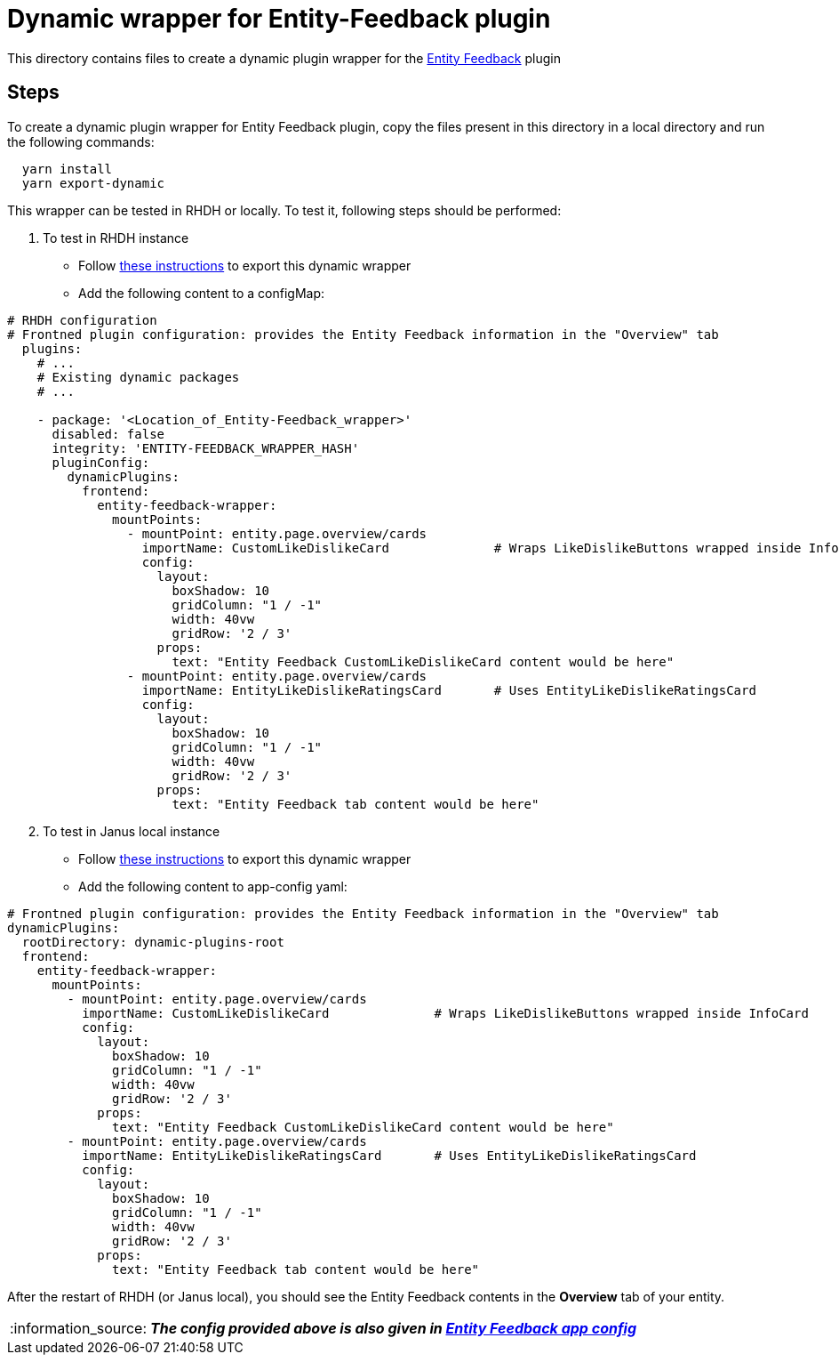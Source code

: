 = Dynamic wrapper for Entity-Feedback plugin
:icons: font
:note-caption: :information_source:
:uri-entity-feedback: https://github.com/backstage/backstage/tree/v1.23.4/plugins/entity-feedback
:uri-app-config: https://github.com/sgahlot/rhdh-op-config/blob/main/dynamic-plugins/samples/wrapper-frontend/entity-feedback/app-config-entity-feedback.yaml
:uri-export-frontend-plugin: https://github.com/sgahlot/rhdh-op-config/tree/main/dynamic-plugins#export_frontend_plugin
:uri-export-frontend-plugin-local: https://github.com/sgahlot/rhdh-op-config/tree/main/dynamic-plugins#export_frontend_plugin_local

This directory contains files to create a dynamic plugin wrapper for the {uri-entity-feedback}[Entity Feedback] plugin

== Steps

To create a dynamic plugin wrapper for Entity Feedback plugin, copy the files present in this directory in a local directory and run the following commands:

[source="bash",options="nowrap"]
----
  yarn install
  yarn export-dynamic
----

This wrapper can be tested in RHDH or locally. To test it, following steps should be performed:

. To test in RHDH instance
** Follow {uri-export-frontend-plugin}[these instructions] to export this dynamic wrapper
** Add the following content to a configMap:

[source="yaml",options="nowrap"]
----
# RHDH configuration
# Frontned plugin configuration: provides the Entity Feedback information in the "Overview" tab
  plugins:
    # ...
    # Existing dynamic packages
    # ...

    - package: '<Location_of_Entity-Feedback_wrapper>'
      disabled: false
      integrity: 'ENTITY-FEEDBACK_WRAPPER_HASH'
      pluginConfig:
        dynamicPlugins:
          frontend:
            entity-feedback-wrapper:
              mountPoints:
                - mountPoint: entity.page.overview/cards
                  importName: CustomLikeDislikeCard              # Wraps LikeDislikeButtons wrapped inside InfoCard
                  config:
                    layout:
                      boxShadow: 10
                      gridColumn: "1 / -1"
                      width: 40vw
                      gridRow: '2 / 3'
                    props:
                      text: "Entity Feedback CustomLikeDislikeCard content would be here"    
                - mountPoint: entity.page.overview/cards
                  importName: EntityLikeDislikeRatingsCard       # Uses EntityLikeDislikeRatingsCard
                  config:
                    layout:
                      boxShadow: 10
                      gridColumn: "1 / -1"
                      width: 40vw
                      gridRow: '2 / 3'
                    props:
                      text: "Entity Feedback tab content would be here"    

----

[start=2]
. To test in Janus local instance
** Follow {uri-export-frontend-plugin-local}[these instructions] to export this dynamic wrapper
** Add the following content to app-config yaml:

[source="yaml",options="nowrap"]
----
# Frontned plugin configuration: provides the Entity Feedback information in the "Overview" tab
dynamicPlugins:
  rootDirectory: dynamic-plugins-root
  frontend:
    entity-feedback-wrapper:
      mountPoints:
        - mountPoint: entity.page.overview/cards
          importName: CustomLikeDislikeCard              # Wraps LikeDislikeButtons wrapped inside InfoCard
          config:
            layout:
              boxShadow: 10
              gridColumn: "1 / -1"
              width: 40vw
              gridRow: '2 / 3'
            props:
              text: "Entity Feedback CustomLikeDislikeCard content would be here"    
        - mountPoint: entity.page.overview/cards
          importName: EntityLikeDislikeRatingsCard       # Uses EntityLikeDislikeRatingsCard
          config:
            layout:
              boxShadow: 10
              gridColumn: "1 / -1"
              width: 40vw
              gridRow: '2 / 3'
            props:
              text: "Entity Feedback tab content would be here"    



----

After the restart of RHDH (or Janus local), you should see the Entity Feedback contents in the **Overview** tab of your entity.

[NOTE]
====
_**The config provided above is also given in {uri-app-config}[Entity Feedback app config]**_
====